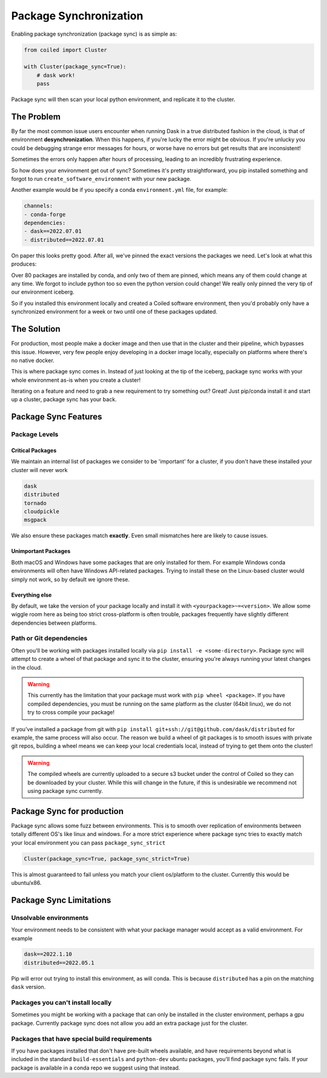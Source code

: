 
.. _package_sync:

=======================
Package Synchronization
=======================

Enabling package synchronization (package sync) is as simple as:

.. code-block:: python

    from coiled import Cluster

    with Cluster(package_sync=True):
        # dask work!
        pass


Package sync will then scan your local python environment, and replicate it to the cluster.

The Problem
-----------

By far the most common issue users encounter when running Dask in a true distributed fashion in the cloud, 
is that of environment **desynchronization**. When this happens, if you're lucky the error might be obvious. If you're 
unlucky you could be debugging strange error messages for hours, or worse have no errors but get results that are inconsistent!

Sometimes the errors only happen after hours of processing, leading to an incredibly frustrating experience.

So how does your environment get out of sync? Sometimes it's pretty straightforward, you pip installed something and forgot to run
``create_software_environment`` with your new package. 

Another example would be if you specify a conda  ``environment.yml`` file, for example:

.. code-block:: yaml

    channels:
    - conda-forge
    dependencies:
    - dask==2022.07.01
    - distributed==2022.07.01


On paper this looks pretty good. After all, we've pinned the exact versions the packages we need. Let's look at what this produces:

.. dropdown:: Full list

    .. code-block::

        bokeh==2.4.3      
        brotlipy==0.7.0          
        bzip2==1.0.8               
        ca-certificates==2022.6.15          
        certifi==2022.6.15     
        cffi==1.15.1          
        click==8.1.3         
        cloudpickle==2.1.0             
        cryptography==37.0.1          
        cytoolz==0.12.0
        dask==2022.7.1
        dask-core==2022.7.1
        distributed==2022.7.1
        freetype==2.10.4
        fsspec==2022.7.1
        heapdict==1.0.1
        idna==3.3
        jinja2==3.1.2
        jpeg==9e
        lcms2==2.12
        lerc==4.0.0
        libblas==3.9.0
        libcblas==3.9.0
        libcxx==14.0.6
        libdeflate==1.13
        libffi==3.4.2
        libgfortran==5.0.0.dev0
        libgfortran5==11.0.1.dev0
        liblapack==3.9.0
        libopenblas==0.3.21
        libpng==1.6.37
        libsqlite==3.39.2
        libtiff==4.4.0
        libwebp-base==1.2.4
        libxcb==1.13
        libzlib==1.2.12
        llvm-openmp==14.0.4
        locket==1.0.0
        lz4==4.0.0
        lz4-c==1.9.3
        markupsafe==2.1.1
        msgpack-python==1.0.4
        ncurses==6.3
        numpy==1.23.1
        openjpeg==2.5.0
        openssl==3.0.5
        packaging==21.3
        pandas==1.4.3
        partd==1.3.0
        pillow==9.2.0
        pip==22.2.2
        psutil==5.9.1
        pthread-stubs==0.4
        pycparser==2.21
        pyopenssl==22.0.0
        pyparsing==3.0.9
        pysocks==1.7.1
        python==3.10.5
        python-dateutil==2.8.2
        python_abi==3.10
        pytz==2022.2.1
        pyyaml==6.0
        readline==8.1.2
        setuptools==65.0.0
        six==1.16.0
        sortedcontainers==2.4.0
        sqlite==3.39.2
        tblib==1.7.0
        tk==8.6.12
        toolz==0.12.0
        tornado==6.1
        typing_extensions==4.3.0
        tzdata==2022b
        urllib3==1.26.11
        wheel==0.37.1
        xorg-libxau==1.0.9
        xorg-libxdmcp==1.1.3
        xz==5.2.6
        yaml==0.2.5
        zict==2.2.0
        zstd==1.5.2

Over 80 packages are installed by conda, and only two of them are pinned, which means any of them could change at any time.
We forgot to include python too so even the python version could change! We really only pinned the very tip of our environment iceberg.

So if you installed  this environment locally and created a Coiled software environment, then you'd probably only have a synchronized environment for a week or two
until one of these packages updated. 

The Solution
------------

For production, most people make a docker image and then use that in the cluster and their pipeline, which bypasses this issue. 
However, very few people enjoy developing in a docker image locally, especially on platforms where there's no native docker.

This is where package sync comes in. Instead of just looking at the tip of the iceberg, package sync works with your whole environment as-is
when you create a cluster!

Iterating on a feature and need to grab a new requirement to try something out? Great! Just pip/conda install it and start up a cluster, package 
sync has your back.

Package Sync Features
---------------------

Package Levels
==============

Critical Packages
#################

We maintain an internal list of packages we consider to be 'important' for a cluster, if you don't have these installed your cluster will never work

.. code-block:: text
    
    dask
    distributed
    tornado
    cloudpickle
    msgpack

We also ensure these packages match **exactly**. Even small mismatches here are likely to cause issues.

Unimportant Packages
####################

Both macOS and Windows have some packages that are only installed for them. For example Windows conda environments will often have
Windows API-related packages. Trying to install these on the Linux-based cluster would simply not work, so by default we ignore these.

Everything else
###############

By default, we take the version of your package locally and install it with ``<yourpackage>~=<version>``. We allow some wiggle room here
as being too strict cross-platform is often trouble, packages frequently have slightly different dependencies between platforms.

Path or Git dependencies
========================

Often you'll be working with packages installed locally via ``pip install -e <some-directory>``. Package sync will 
attempt to create a wheel of that package and sync it to the cluster, ensuring you're always running your latest changes in the cloud.

.. warning::
    This currently has the limitation that your package must work with ``pip wheel <package>``. If you have compiled dependencies,
    you must be running on the same platform as the cluster (64bit linux), we do not try to cross compile your package!

If you've installed a package from git with ``pip install git+ssh://git@github.com/dask/distributed`` for example, the same process will also occur.
The reason we build a wheel of git packages is to smooth issues with private git repos, building a wheel means we can keep your local credentials local,
instead of trying to get them onto the cluster!

.. warning::
    The compiled wheels are currently uploaded to a secure s3 bucket under the control of Coiled so they can be downloaded by your cluster.
    While this will change in the future, if this is undesirable we recommend not using package sync currently.

Package Sync for production
---------------------------

Package sync allows some fuzz between environments. This is to smooth over replication of environments between totally different OS's like linux and windows.
For a more strict experience where package sync tries to exactly match your local environment you can pass ``package_sync_strict``

.. code-block:: python

    Cluster(package_sync=True, package_sync_strict=True)


This is almost guaranteed to fail unless you match your client os/platform to the cluster. Currently this would be ubuntu/x86.

Package Sync Limitations
------------------------

Unsolvable environments
=======================

Your environment needs to be consistent with what your package manager would accept as a valid environment.
For example

.. code-block:: text

    dask==2022.1.10
    distributed==2022.05.1

Pip will error out trying to install this environment, as will conda. This is because ``distributed`` has a pin on the matching ``dask`` version.


Packages you can't install locally
==================================

Sometimes you might be working with a package that can only be installed in the cluster environment, perhaps a gpu package.
Currently package sync does not allow you add an extra package just for the cluster.

Packages that have special build requirements
=============================================

If you have packages installed that don't have pre-built wheels available, and have requirements beyond what is included
in the standard ``build-essentials`` and ``python-dev`` ubuntu packages, you'll find package sync fails. If your package
is available in a conda repo we suggest using that instead.